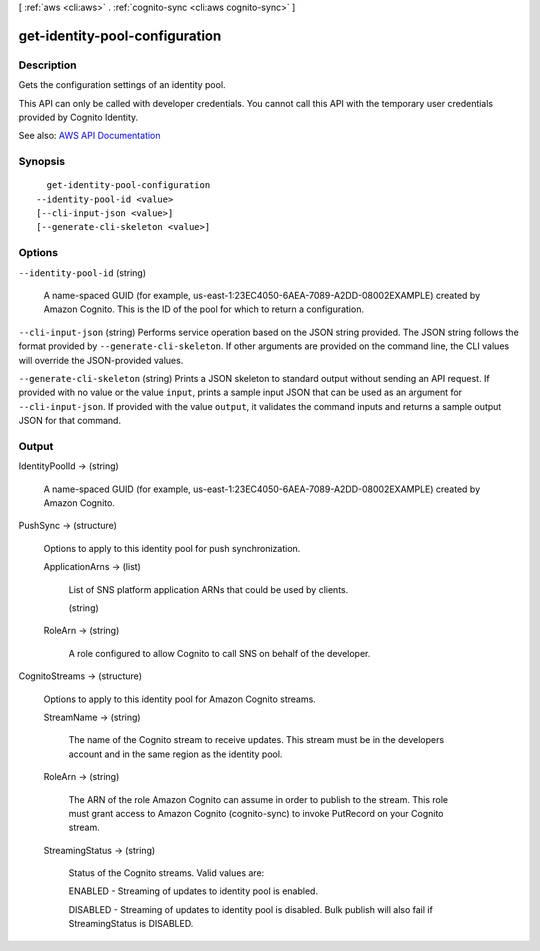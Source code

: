 [ :ref:`aws <cli:aws>` . :ref:`cognito-sync <cli:aws cognito-sync>` ]

.. _cli:aws cognito-sync get-identity-pool-configuration:


*******************************
get-identity-pool-configuration
*******************************



===========
Description
===========



Gets the configuration settings of an identity pool.

 

This API can only be called with developer credentials. You cannot call this API with the temporary user credentials provided by Cognito Identity.



See also: `AWS API Documentation <https://docs.aws.amazon.com/goto/WebAPI/cognito-sync-2014-06-30/GetIdentityPoolConfiguration>`_


========
Synopsis
========

::

    get-identity-pool-configuration
  --identity-pool-id <value>
  [--cli-input-json <value>]
  [--generate-cli-skeleton <value>]




=======
Options
=======

``--identity-pool-id`` (string)


  A name-spaced GUID (for example, us-east-1:23EC4050-6AEA-7089-A2DD-08002EXAMPLE) created by Amazon Cognito. This is the ID of the pool for which to return a configuration.

  

``--cli-input-json`` (string)
Performs service operation based on the JSON string provided. The JSON string follows the format provided by ``--generate-cli-skeleton``. If other arguments are provided on the command line, the CLI values will override the JSON-provided values.

``--generate-cli-skeleton`` (string)
Prints a JSON skeleton to standard output without sending an API request. If provided with no value or the value ``input``, prints a sample input JSON that can be used as an argument for ``--cli-input-json``. If provided with the value ``output``, it validates the command inputs and returns a sample output JSON for that command.



======
Output
======

IdentityPoolId -> (string)

  

  A name-spaced GUID (for example, us-east-1:23EC4050-6AEA-7089-A2DD-08002EXAMPLE) created by Amazon Cognito.

  

  

PushSync -> (structure)

  

  Options to apply to this identity pool for push synchronization.

  

  ApplicationArns -> (list)

    

    List of SNS platform application ARNs that could be used by clients.

    

    (string)

      

      

    

  RoleArn -> (string)

    

    A role configured to allow Cognito to call SNS on behalf of the developer.

    

    

  

CognitoStreams -> (structure)

  Options to apply to this identity pool for Amazon Cognito streams.

  StreamName -> (string)

    The name of the Cognito stream to receive updates. This stream must be in the developers account and in the same region as the identity pool.

    

  RoleArn -> (string)

    The ARN of the role Amazon Cognito can assume in order to publish to the stream. This role must grant access to Amazon Cognito (cognito-sync) to invoke PutRecord on your Cognito stream.

    

  StreamingStatus -> (string)

    Status of the Cognito streams. Valid values are: 

    ENABLED - Streaming of updates to identity pool is enabled.

     

    DISABLED - Streaming of updates to identity pool is disabled. Bulk publish will also fail if StreamingStatus is DISABLED.

    

    

  

